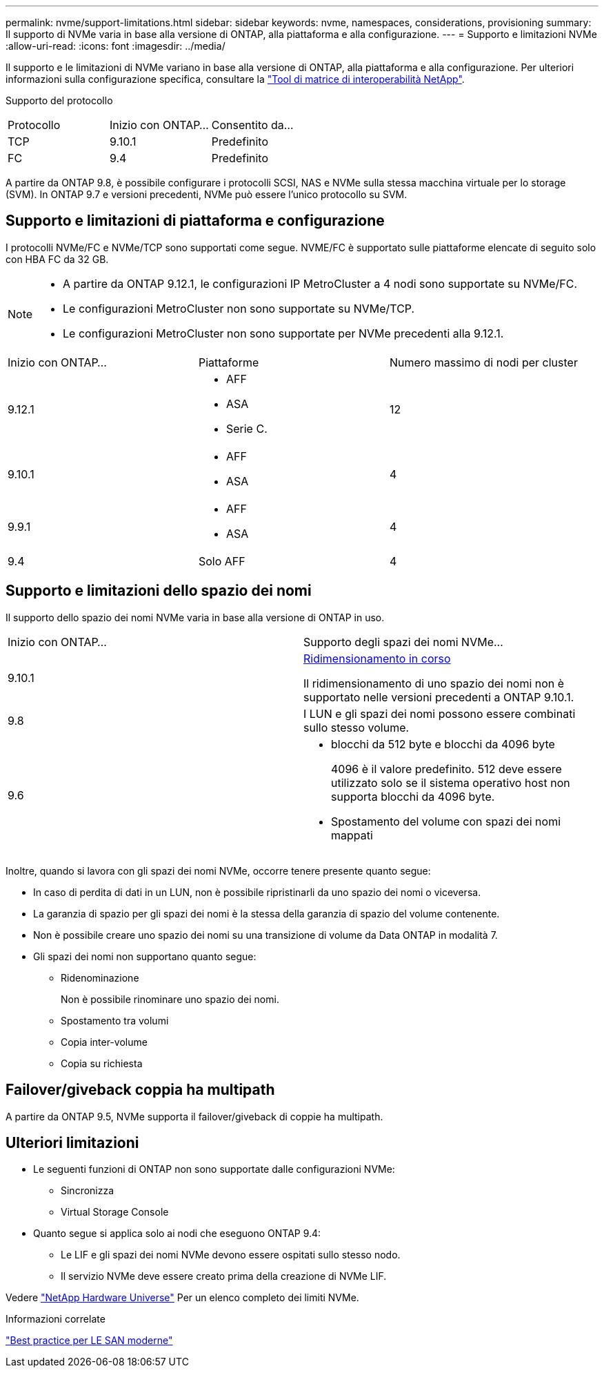---
permalink: nvme/support-limitations.html 
sidebar: sidebar 
keywords: nvme, namespaces, considerations, provisioning 
summary: Il supporto di NVMe varia in base alla versione di ONTAP, alla piattaforma e alla configurazione. 
---
= Supporto e limitazioni NVMe
:allow-uri-read: 
:icons: font
:imagesdir: ../media/


[role="lead"]
Il supporto e le limitazioni di NVMe variano in base alla versione di ONTAP, alla piattaforma e alla configurazione. Per ulteriori informazioni sulla configurazione specifica, consultare la link:https://imt.netapp.com/matrix/["Tool di matrice di interoperabilità NetApp"].

Supporto del protocollo

[cols="3*"]
|===


| Protocollo | Inizio con ONTAP... | Consentito da... 


| TCP | 9.10.1 | Predefinito 


| FC | 9.4 | Predefinito 
|===
A partire da ONTAP 9.8, è possibile configurare i protocolli SCSI, NAS e NVMe sulla stessa macchina virtuale per lo storage (SVM).
In ONTAP 9.7 e versioni precedenti, NVMe può essere l'unico protocollo su SVM.



== Supporto e limitazioni di piattaforma e configurazione

I protocolli NVMe/FC e NVMe/TCP sono supportati come segue.  NVME/FC è supportato sulle piattaforme elencate di seguito solo con HBA FC da 32 GB.

[NOTE]
====
* A partire da ONTAP 9.12.1, le configurazioni IP MetroCluster a 4 nodi sono supportate su NVMe/FC.
* Le configurazioni MetroCluster non sono supportate su NVMe/TCP.
* Le configurazioni MetroCluster non sono supportate per NVMe precedenti alla 9.12.1.


====
[cols="3*"]
|===


| Inizio con ONTAP... | Piattaforme | Numero massimo di nodi per cluster 


| 9.12.1  a| 
* AFF
* ASA
* Serie C.

| 12 


| 9.10.1  a| 
* AFF
* ASA

| 4 


| 9.9.1  a| 
* AFF
* ASA

| 4 


| 9.4 | Solo AFF | 4 
|===


== Supporto e limitazioni dello spazio dei nomi

Il supporto dello spazio dei nomi NVMe varia in base alla versione di ONTAP in uso.

[cols="2*"]
|===


| Inizio con ONTAP... | Supporto degli spazi dei nomi NVMe... 


| 9.10.1 | xref:../nvme/resize-namespace-task.html[Ridimensionamento in corso]

Il ridimensionamento di uno spazio dei nomi non è supportato nelle versioni precedenti a ONTAP 9.10.1. 


| 9.8 | I LUN e gli spazi dei nomi possono essere combinati sullo stesso volume. 


| 9.6  a| 
* blocchi da 512 byte e blocchi da 4096 byte
+
4096 è il valore predefinito. 512 deve essere utilizzato solo se il sistema operativo host non supporta blocchi da 4096 byte.

* Spostamento del volume con spazi dei nomi mappati


|===
Inoltre, quando si lavora con gli spazi dei nomi NVMe, occorre tenere presente quanto segue:

* In caso di perdita di dati in un LUN, non è possibile ripristinarli da uno spazio dei nomi o viceversa.
* La garanzia di spazio per gli spazi dei nomi è la stessa della garanzia di spazio del volume contenente.
* Non è possibile creare uno spazio dei nomi su una transizione di volume da Data ONTAP in modalità 7.
* Gli spazi dei nomi non supportano quanto segue:
+
** Ridenominazione
+
Non è possibile rinominare uno spazio dei nomi.

** Spostamento tra volumi
** Copia inter-volume
** Copia su richiesta






== Failover/giveback coppia ha multipath

A partire da ONTAP 9.5, NVMe supporta il failover/giveback di coppie ha multipath.



== Ulteriori limitazioni

* Le seguenti funzioni di ONTAP non sono supportate dalle configurazioni NVMe:
+
** Sincronizza
** Virtual Storage Console


* Quanto segue si applica solo ai nodi che eseguono ONTAP 9.4:
+
** Le LIF e gli spazi dei nomi NVMe devono essere ospitati sullo stesso nodo.
** Il servizio NVMe deve essere creato prima della creazione di NVMe LIF.




Vedere https://hwu.netapp.com["NetApp Hardware Universe"^] Per un elenco completo dei limiti NVMe.

.Informazioni correlate
link:https://www.netapp.com/pdf.html?item=/media/10680-tr4080.pdf["Best practice per LE SAN moderne"]
